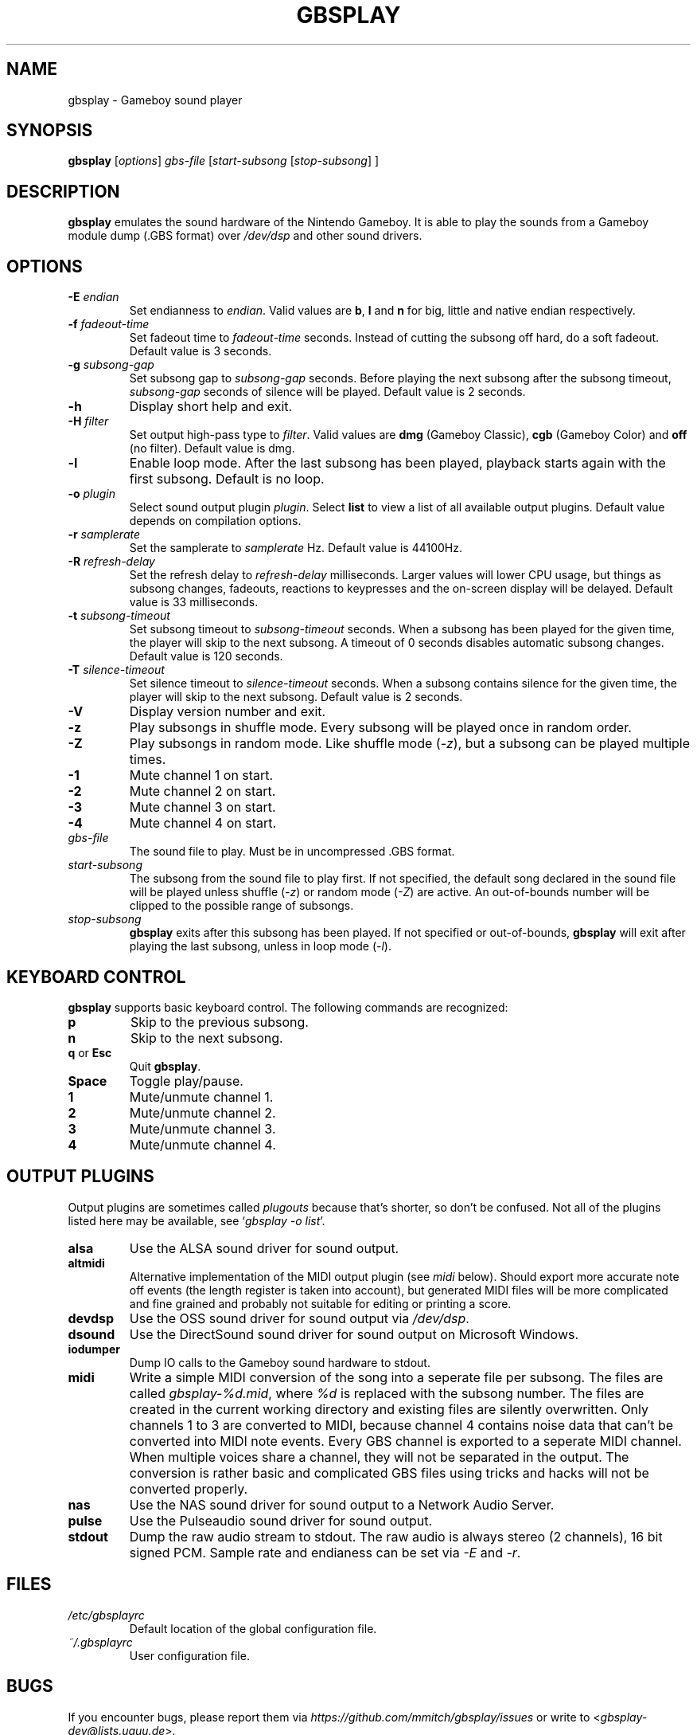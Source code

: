 .\" This manpage 2003-2005,2008,2016,2018 (C) by Christian Garbs <mitch@cgarbs.de>
.\" Licensed under GNU GPL.
.TH "GBSPLAY" "1" "%%%VERSION%%%" "Tobias Diedrich" "Gameboy sound player"
.SH "NAME"
gbsplay \- Gameboy sound player
.SH "SYNOPSIS"
.B gbsplay
.RI [ options ]
.I gbs\-file
.RI [ start\-subsong " [" stop\-subsong "] ]"
.SH "DESCRIPTION"
.B gbsplay
emulates the sound hardware of the Nintendo Gameboy.
It is able to play the sounds from a Gameboy module dump (.GBS format) over
.I /dev/dsp
and other sound drivers.
.SH "OPTIONS"
.TP
.BI -E " endian"
Set endianness to \fIendian\fP.
Valid values are \fBb\fP, \fBl\fP and \fBn\fP for
big, little and native endian respectively.
.TP
.BI -f " fadeout\-time"
Set fadeout time to \fIfadeout\-time\fP seconds.
Instead of cutting the subsong off hard, do a soft fadeout.
Default value is 3 seconds.
.TP
.BI -g " subsong\-gap"
Set subsong gap to \fIsubsong\-gap\fP seconds.
Before playing the next subsong after the subsong timeout,
\fIsubsong\-gap\fP seconds of silence will be played.
Default value is 2 seconds.
.TP
.B -h
Display short help and exit.
.TP
.BI -H " filter"
Set output high-pass type to \fIfilter\fP.
Valid values are
.BR dmg " (Gameboy Classic),"
.BR cgb " (Gameboy Color) and"
.BR off " (no filter)."
Default value is dmg.
.TP
.B -l
Enable loop mode.
After the last subsong has been played,
playback starts again with the first subsong.
Default is no loop.
.TP
.BI -o " plugin"
Select sound output plugin \fIplugin\fP.
Select \fBlist\fP to view a list of all available output plugins.
Default value depends on compilation options.
.TP
.BI -r " samplerate"
Set the samplerate to \fIsamplerate\fP Hz.
Default value is 44100Hz.
.TP
.BI -R " refresh\-delay"
Set the refresh delay to \fIrefresh\-delay\fP milliseconds.
Larger values will lower CPU usage, but things as subsong changes,
fadeouts, reactions to keypresses and the on\-screen display
will be delayed.
Default value is 33 milliseconds.
.TP
.BI -t " subsong\-timeout"
Set subsong timeout to \fIsubsong\-timeout\fP seconds.
When a subsong has been played for the given time,
the player will skip to the next subsong.
A timeout of 0 seconds disables automatic subsong changes.
Default value is 120 seconds.
.TP
.BI -T " silence\-timeout"
Set silence timeout to \fIsilence\-timeout\fP seconds.
When a subsong contains silence for the given time,
the player will skip to the next subsong.
Default value is 2 seconds.
.TP
.B -V
Display version number and exit.
.TP
.B -z
Play subsongs in shuffle mode.
Every subsong will be played once in random order.
.TP
.B -Z
Play subsongs in random mode.
Like shuffle mode (\fI-z\fP), but a subsong can be played multiple times.
.TP
.B -1
Mute channel 1 on start.
.TP
.B -2
Mute channel 2 on start.
.TP
.B -3
Mute channel 3 on start.
.TP
.B -4
Mute channel 4 on start.
.TP
.I gbs\-file
The sound file to play.
Must be in uncompressed .GBS format.
.TP
.I start\-subsong
The subsong from the sound file to play first.
If not specified, the default song declared in the sound file will be played
unless shuffle (\fI-z\fP) or random mode (\fI-Z\fP) are active.
An out\-of\-bounds number will be clipped to the possible range of subsongs.
.TP
.I stop\-subsong
.B gbsplay
exits after this subsong has been played.
If not specified or out\-of\-bounds,
.B gbsplay
will exit after playing the last subsong,
unless in loop mode (\fI-l\fP).
.SH "KEYBOARD CONTROL"
.B gbsplay
supports basic keyboard control.
The following commands are recognized:
.TP
.B p
Skip to the previous subsong.
.TP
.B n
Skip to the next subsong.
.TP
.BR q " or " Esc
Quit \fBgbsplay\fP.
.TP
.B Space
Toggle play/pause.
.TP
.B 1
Mute/unmute channel 1.
.TP
.B 2
Mute/unmute channel 2.
.TP
.B 3
Mute/unmute channel 3.
.TP
.B 4
Mute/unmute channel 4.
.SH "OUTPUT PLUGINS"
Output plugins are sometimes called \fIplugouts\fP because that's shorter,
so don't be confused.
Not all of the plugins listed here may be available,
see `\fIgbsplay\ -o\ list\fP'.
.TP
.B alsa
Use the ALSA sound driver for sound output.
.TP
.B altmidi
Alternative implementation of the MIDI output plugin
(see \fImidi\fP below).
Should export more accurate note off events
(the length register is taken into account),
but generated MIDI files will be more complicated and fine grained
and probably not suitable for editing or printing a score.
.TP
.B devdsp
Use the OSS sound driver for sound output via \fI/dev/dsp\fP.
.TP
.B dsound
Use the DirectSound sound driver for sound output on Microsoft Windows.
.TP
.B iodumper
Dump IO calls to the Gameboy sound hardware to stdout.
.TP
.B midi
Write a simple MIDI conversion of the song
into a seperate file per subsong.
The files are called \fIgbsplay-%d.mid\fP,
where \fI%d\fP is replaced with the subsong number.
The files are created in the current working directory
and existing files are silently overwritten.
Only channels 1 to 3 are converted to MIDI,
because channel 4 contains noise data
that can't be converted into MIDI note events.
Every GBS channel is exported to a seperate MIDI channel.
When multiple voices share a channel,
they will not be separated in the output.
The conversion is rather basic and complicated GBS files
using tricks and hacks will not be converted properly.
.TP
.B nas
Use the NAS sound driver for sound output to a Network Audio Server.
.TP
.B pulse
Use the Pulseaudio sound driver for sound output.
.TP
.B stdout
Dump the raw audio stream to stdout.
The raw audio is always stereo (2 channels), 16 bit signed PCM.
Sample rate and endianess can be set via \fI-E\fP and \fI-r\fP.
.SH "FILES"
.TP
.I /etc/gbsplayrc
Default location of the global configuration file.
.TP
.I ~/.gbsplayrc
User configuration file.
.SH "BUGS"
If you encounter bugs, please report them via
.I https://github.com/mmitch/gbsplay/issues
or write to <\fIgbsplay\-dev@lists.uguu.de\fP>.
.SH "AUTHORS"
.B gbsplay
was written by Tobias Diedrich <\fIranma+gbsplay@tdiedrich.de\fP>
(with contributions from others, see README).
.SH "COPYRIGHT"
.B gbsplay
is licensed under GNU GPL.
.SH "SEE ALSO"
.BR gbsinfo (1),
.BR gbsplayrc (5)
